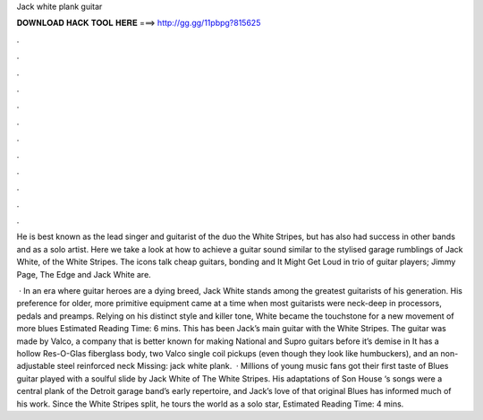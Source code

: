 Jack white plank guitar



𝐃𝐎𝐖𝐍𝐋𝐎𝐀𝐃 𝐇𝐀𝐂𝐊 𝐓𝐎𝐎𝐋 𝐇𝐄𝐑𝐄 ===> http://gg.gg/11pbpg?815625



.



.



.



.



.



.



.



.



.



.



.



.

He is best known as the lead singer and guitarist of the duo the White Stripes, but has also had success in other bands and as a solo artist. Here we take a look at how to achieve a guitar sound similar to the stylised garage rumblings of Jack White, of the White Stripes. The icons talk cheap guitars, bonding and It Might Get Loud in trio of guitar players; Jimmy Page, The Edge and Jack White are.

 · In an era where guitar heroes are a dying breed, Jack White stands among the greatest guitarists of his generation. His preference for older, more primitive equipment came at a time when most guitarists were neck-deep in processors, pedals and preamps. Relying on his distinct style and killer tone, White became the touchstone for a new movement of more blues Estimated Reading Time: 6 mins. This has been Jack’s main guitar with the White Stripes. The guitar was made by Valco, a company that is better known for making National and Supro guitars before it’s demise in It has a hollow Res-O-Glas fiberglass body, two Valco single coil pickups (even though they look like humbuckers), and an non-adjustable steel reinforced neck Missing: jack white plank.  · Millions of young music fans got their first taste of Blues guitar played with a soulful slide by Jack White of The White Stripes. His adaptations of Son House ‘s songs were a central plank of the Detroit garage band’s early repertoire, and Jack’s love of that original Blues has informed much of his work. Since the White Stripes split, he tours the world as a solo star, Estimated Reading Time: 4 mins.
